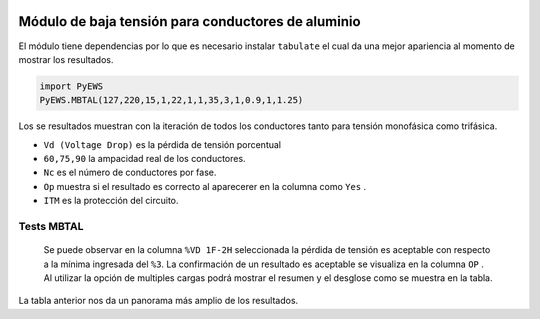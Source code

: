 |image1|
|image2|\ |image3|\ |image4|
|image5|\ |image6|

.. _header-n4:

Módulo de baja tensión para conductores de aluminio
===================================================

El módulo tiene dependencias por lo que es necesario instalar
``tabulate`` el cual da una mejor apariencia al momento de mostrar los
resultados.

.. code:: python

   import PyEWS
   PyEWS.MBTAL(127,220,15,1,22,1,1,35,3,1,0.9,1,1.25)

Los se resultados muestran con la iteración de todos los conductores
tanto para tensión monofásica como trifásica.

-  ``Vd (Voltage Drop)`` es la pérdida de tensión porcentual
-  ``60,75,90`` la ampacidad real de los conductores.
-  ``Nc`` es el número de conductores por fase.
-  ``Op`` muestra si el resultado es correcto al aparecerer en la
   columna como ``Yes`` .
-  ``ITM`` es la protección del circuito.

Tests MBTAL
-----------

   Se puede observar en la columna ``%VD 1F-2H`` seleccionada la pérdida
   de tensión es aceptable con respecto a la mínima ingresada del
   ``%3``. La confirmación de un resultado es aceptable se visualiza en
   la columna ``OP`` . Al utilizar la opción de multiples cargas podrá
   mostrar el resumen y el desglose como se muestra en la tabla.

.. figure:: https://i.ibb.co/mt8HPSg/0-1-18-3.jpg
   :alt: 

La tabla anterior nos da un panorama más amplio de los resultados.

.. |image1| image:: https://badge.fury.io/py/ElectricalWireSizes.svg
   :target: https://badge.fury.io/py/ElectricalWireSizes
.. |image2| image:: https://static.pepy.tech/personalized-badge/electricalwiresizes?period=total&units=none&left_color=grey&right_color=blue&left_text=Downloads
   :target: https://pepy.tech/project/electricalwiresizes
.. |image3| image:: https://pepy.tech/badge/electricalwiresizes/month
   :target: https://pepy.tech/project/electricalwiresizes
.. |image4| image:: https://img.shields.io/badge/python-3 | 3.5 | 3.6 | 3.7 | 3.8 | 3.9-blue
   :target: https://pypi.org/project/ElectricalWireSizes/
.. |image5| image:: https://api.codeclimate.com/v1/badges/27c48038801ee954796d/maintainability
   :target: https://codeclimate.com/github/jacometoss/PyEWS/maintainability
.. |image6| image:: https://app.codacy.com/project/badge/Grade/8d8575adf7e149999e6bc84c657fc94e
   :target: https://www.codacy.com/gh/jacometoss/PyEWS/dashboard?utm_source=github.com&amp;utm_medium=referral&amp;utm_content=jacometoss/PyEWS&amp;utm_campaign=Badge_Grade

